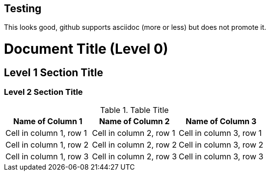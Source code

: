== Testing

This looks good, github supports asciidoc (more or less) but does not promote it.


= Document Title (Level 0)

== Level 1 Section Title

=== Level 2 Section Title

.Table Title
|===
|Name of Column 1 |Name of Column 2 |Name of Column 3 

|Cell in column 1, row 1 |Cell in column 2, row 1 |Cell in column 3, row 1

|Cell in column 1, row 2
|Cell in column 2, row 2
|Cell in column 3, row 2

|Cell in column 1, row 3 |Cell in column 2, row 3 |Cell in column 3, row 3

|===


